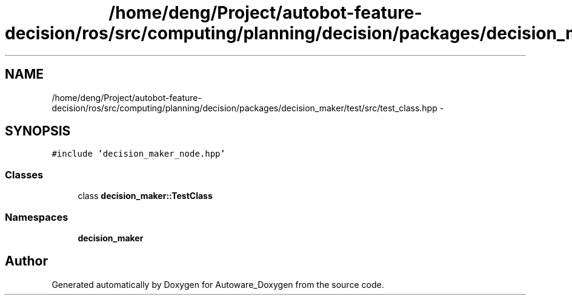 .TH "/home/deng/Project/autobot-feature-decision/ros/src/computing/planning/decision/packages/decision_maker/test/src/test_class.hpp" 3 "Fri May 22 2020" "Autoware_Doxygen" \" -*- nroff -*-
.ad l
.nh
.SH NAME
/home/deng/Project/autobot-feature-decision/ros/src/computing/planning/decision/packages/decision_maker/test/src/test_class.hpp \- 
.SH SYNOPSIS
.br
.PP
\fC#include 'decision_maker_node\&.hpp'\fP
.br

.SS "Classes"

.in +1c
.ti -1c
.RI "class \fBdecision_maker::TestClass\fP"
.br
.in -1c
.SS "Namespaces"

.in +1c
.ti -1c
.RI " \fBdecision_maker\fP"
.br
.in -1c
.SH "Author"
.PP 
Generated automatically by Doxygen for Autoware_Doxygen from the source code\&.
